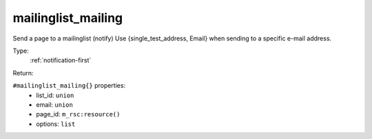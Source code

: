 .. _mailinglist_mailing:

mailinglist_mailing
^^^^^^^^^^^^^^^^^^^

Send a page to a mailinglist (notify) 
Use {single_test_address, Email} when sending to a specific e-mail address. 


Type: 
    :ref:`notification-first`

Return: 
    

``#mailinglist_mailing{}`` properties:
    - list_id: ``union``
    - email: ``union``
    - page_id: ``m_rsc:resource()``
    - options: ``list``
